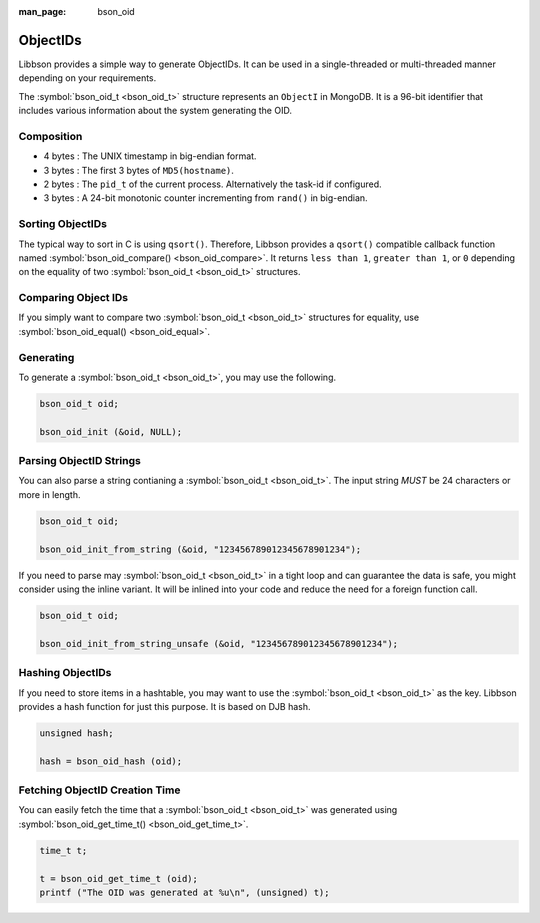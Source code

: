 :man_page: bson_oid

ObjectIDs
=========

Libbson provides a simple way to generate ObjectIDs. It can be used in a single-threaded or multi-threaded manner depending on your requirements.

The :symbol:`bson_oid_t <bson_oid_t>` structure represents an ``ObjectI`` in MongoDB. It is a 96-bit identifier that includes various information about the system generating the OID.

Composition
-----------

* 4 bytes : The UNIX timestamp in big-endian format.
* 3 bytes : The first 3 bytes of ``MD5(hostname)``.
* 2 bytes : The ``pid_t`` of the current process. Alternatively the task-id if configured.
* 3 bytes : A 24-bit monotonic counter incrementing from ``rand()`` in big-endian.

Sorting ObjectIDs
-----------------

The typical way to sort in C is using ``qsort()``. Therefore, Libbson provides a ``qsort()`` compatible callback function named :symbol:`bson_oid_compare() <bson_oid_compare>`. It returns ``less than 1``, ``greater than 1``, or ``0`` depending on the equality of two :symbol:`bson_oid_t <bson_oid_t>` structures.

Comparing Object IDs
--------------------

If you simply want to compare two :symbol:`bson_oid_t <bson_oid_t>` structures for equality, use :symbol:`bson_oid_equal() <bson_oid_equal>`.

Generating
----------

To generate a :symbol:`bson_oid_t <bson_oid_t>`, you may use the following.

.. code-block:: c

  bson_oid_t oid;

  bson_oid_init (&oid, NULL);

Parsing ObjectID Strings
------------------------

You can also parse a string contianing a :symbol:`bson_oid_t <bson_oid_t>`. The input string *MUST* be 24 characters or more in length.

.. code-block:: c

  bson_oid_t oid;

  bson_oid_init_from_string (&oid, "123456789012345678901234");

If you need to parse may :symbol:`bson_oid_t <bson_oid_t>` in a tight loop and can guarantee the data is safe, you might consider using the inline variant. It will be inlined into your code and reduce the need for a foreign function call.

.. code-block:: c

  bson_oid_t oid;

  bson_oid_init_from_string_unsafe (&oid, "123456789012345678901234");

Hashing ObjectIDs
-----------------

If you need to store items in a hashtable, you may want to use the :symbol:`bson_oid_t <bson_oid_t>` as the key. Libbson provides a hash function for just this purpose. It is based on DJB hash.

.. code-block:: c

  unsigned hash;

  hash = bson_oid_hash (oid);

Fetching ObjectID Creation Time
-------------------------------

You can easily fetch the time that a :symbol:`bson_oid_t <bson_oid_t>` was generated using :symbol:`bson_oid_get_time_t() <bson_oid_get_time_t>`.

.. code-block:: c

  time_t t;

  t = bson_oid_get_time_t (oid);
  printf ("The OID was generated at %u\n", (unsigned) t);

